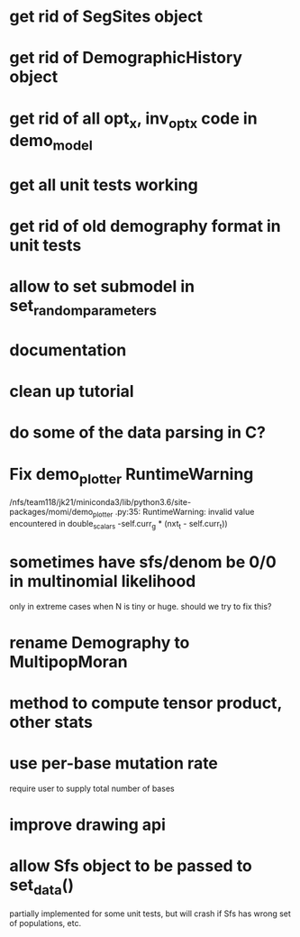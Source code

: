 * get rid of SegSites object
* get rid of DemographicHistory object
* get rid of all opt_x, inv_opt_x code in demo_model
* get all unit tests working
* get rid of old demography format in unit tests
* allow to set submodel in set_random_parameters
* documentation
* clean up tutorial
* do some of the data parsing in C?
* Fix demo_plotter RuntimeWarning
  /nfs/team118/jk21/miniconda3/lib/python3.6/site-packages/momi/demo_plotter
.py:35: RuntimeWarning: invalid value encountered in double_scalars
  -self.curr_g * (nxt_t - self.curr_t))
  
* sometimes have sfs/denom be 0/0 in multinomial likelihood
  only in extreme cases when N is tiny or huge. should we try to fix this?

* rename Demography to MultipopMoran
* method to compute tensor product, other stats
* use per-base mutation rate
  require user to supply total number of bases
* improve drawing api
* allow Sfs object to be passed to set_data()
  partially implemented for some unit tests, but will crash if Sfs has wrong set of populations, etc.
